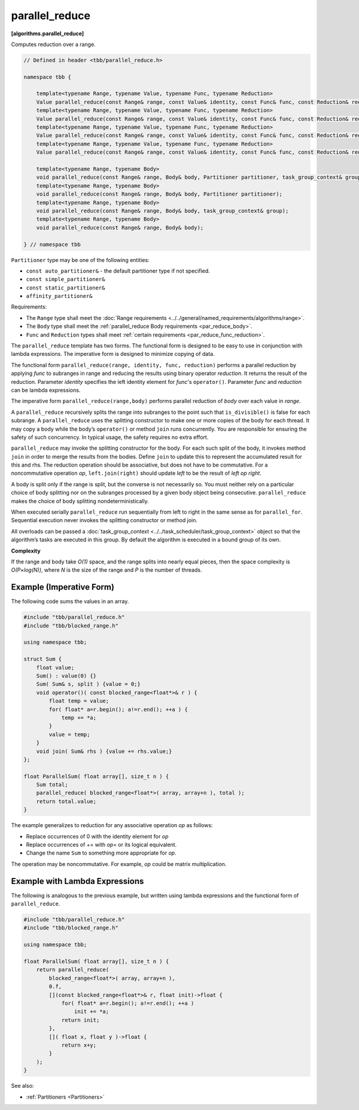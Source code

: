 ===============
parallel_reduce
===============
**[algorithms.parallel_reduce]**

Computes reduction over a range.

.. code:: cpp

    // Defined in header <tbb/parallel_reduce.h>

    namespace tbb {

        template<typename Range, typename Value, typename Func, typename Reduction>
        Value parallel_reduce(const Range& range, const Value& identity, const Func& func, const Reduction& reduction, Partitioner partitioner, task_group_context& group);
        template<typename Range, typename Value, typename Func, typename Reduction>
        Value parallel_reduce(const Range& range, const Value& identity, const Func& func, const Reduction& reduction, Partitioner partitioner);
        template<typename Range, typename Value, typename Func, typename Reduction>
        Value parallel_reduce(const Range& range, const Value& identity, const Func& func, const Reduction& reduction, task_group_context& group);
        template<typename Range, typename Value, typename Func, typename Reduction>
        Value parallel_reduce(const Range& range, const Value& identity, const Func& func, const Reduction& reduction);

        template<typename Range, typename Body>
        void parallel_reduce(const Range& range, Body& body, Partitioner partitioner, task_group_context& group);
        template<typename Range, typename Body>
        void parallel_reduce(const Range& range, Body& body, Partitioner partitioner);
        template<typename Range, typename Body>
        void parallel_reduce(const Range& range, Body& body, task_group_context& group);
        template<typename Range, typename Body>
        void parallel_reduce(const Range& range, Body& body);

    } // namespace tbb

``Partitioner`` type may be one of the following entities:

* ``const auto_partitioner&`` - the default partitioner type if not specified.
* ``const simple_partitioner&``
* ``const static_partitioner&``
* ``affinity_partitioner&``

.. _par_reduce_requirements:

Requirements:

* The ``Range`` type shall meet the :doc:`Range requirements <../../general/named_requirements/algorithms/range>`.
* The ``Body`` type shall meet the :ref:`parallel_reduce Body requirements <par_reduce_body>`.
* ``Func`` and ``Reduction`` types shall meet :ref:`certain requirements <par_reduce_func_reduction>`.

The ``parallel_reduce`` template has two forms.
The functional form is designed to be easy to use in conjunction with lambda expressions.
The imperative form is designed to minimize copying of data.

The functional form ``parallel_reduce(range, identity, func, reduction)`` performs a parallel reduction by applying *func* to
subranges in range and reducing the results using binary operator *reduction*.
It returns the result of the reduction. Parameter *identity* specifies the left identity element for *func*'s ``operator()``.
Parameter *func* and *reduction* can be lambda expressions.

The imperative form ``parallel_reduce(range,body)`` performs parallel reduction of *body* over each value in *range*.

A ``parallel_reduce`` recursively splits the range into subranges to the point such that ``is_divisible()`` is false for each subrange.
A ``parallel_reduce`` uses the splitting constructor to make one or more copies of the body for each thread.
It may copy a body while the body’s ``operator()`` or method ``join`` runs concurrently.
You are responsible for ensuring the safety of such concurrency. In typical usage, the safety requires no extra effort.

``parallel_reduce`` may invoke the splitting constructor for the body.
For each such split of the body, it invokes method ``join`` in order to merge the results from the bodies.
Define ``join`` to update this to represent the accumulated result for this and rhs.
The reduction operation should be associative, but does not have to be commutative.
For a noncommutative operation *op*, ``left.join(right)`` should update *left* to be the result of *left op right*.

A body is split only if the range is split, but the converse is not necessarily so.
You must neither rely on a particular choice of body splitting nor on the subranges processed by a
given body object being consecutive. ``parallel_reduce`` makes the choice of body splitting nondeterministically.

When executed serially ``parallel_reduce`` run sequentially from left to right in the same sense as for ``parallel_for``.
Sequential execution never invokes the splitting constructor or method join.

All overloads can be passed a :doc:`task_group_context <../../task_scheduler/task_group_context>` object
so that the algorithm’s tasks are executed in this group. By default the algorithm is executed in a bound group of its own.

**Complexity**

If the range and body take *O(1)* space, and the range splits into nearly equal pieces,
then the space complexity is *O(P×log(N))*, where *N* is the size of the range and *P* is the number of threads.

Example (Imperative Form)
-------------------------

The following code sums the values in an array.

.. code:: cpp

   #include "tbb/parallel_reduce.h"
   #include "tbb/blocked_range.h"

   using namespace tbb;

   struct Sum {
       float value;
       Sum() : value(0) {}
       Sum( Sum& s, split ) {value = 0;}
       void operator()( const blocked_range<float*>& r ) {
           float temp = value;
           for( float* a=r.begin(); a!=r.end(); ++a ) {
               temp += *a;
           }
           value = temp;
       }
       void join( Sum& rhs ) {value += rhs.value;}
   };

   float ParallelSum( float array[], size_t n ) {
       Sum total;
       parallel_reduce( blocked_range<float*>( array, array+n ), total );
       return total.value;
   }

The example generalizes to reduction for any associative operation *op* as follows:

* Replace occurrences of 0 with the identity element for *op*
* Replace occurrences of += with *op*\ = or its logical equivalent.
* Change the name ``Sum`` to something more appropriate for *op*.

The operation may be noncommutative. For example, *op* could be matrix multiplication.

Example with Lambda Expressions
-------------------------------

The following is analogous to the previous example, but written using lambda
expressions and the functional form of ``parallel_reduce``.

.. code:: cpp

   #include "tbb/parallel_reduce.h"
   #include "tbb/blocked_range.h"

   using namespace tbb;

   float ParallelSum( float array[], size_t n ) {
       return parallel_reduce(
           blocked_range<float*>( array, array+n ),
           0.f,
           [](const blocked_range<float*>& r, float init)->float {
               for( float* a=r.begin(); a!=r.end(); ++a )
                   init += *a;
               return init;
           },
           []( float x, float y )->float {
               return x+y;
           }
       );
   }

See also:

* :ref:`Partitioners <Partitioners>`

